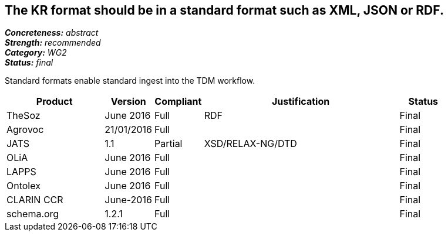 == The KR format should be in a standard format such as XML, JSON or RDF.

[%hardbreaks]
[small]#*_Concreteness:_* __abstract__#
[small]#*_Strength:_* __recommended__#
[small]#*_Category:_* __WG2__#
[small]#*_Status:_* __final__#

Standard formats enable standard ingest into the TDM workflow.

[cols="2,1,1,4,1"]
|====
|Product|Version|Compliant|Justification|Status

| TheSoz
| June 2016
| Full
| RDF
| Final

| Agrovoc
| 21/01/2016
| Full
| 
| Final

| JATS
| 1.1
| Partial
| XSD/RELAX-NG/DTD
| Final

| OLiA
| June 2016
| Full
| 
| Final

| LAPPS
| June 2016
| Full
| 
| Final


| Ontolex
| June 2016
| Full
| 
| Final

| CLARIN CCR
| June-2016
| Full
| 
| Final

| schema.org
| 1.2.1
| Full
| 
| Final

|====